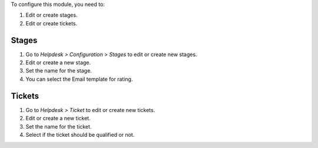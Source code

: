 To configure this module, you need to:

#. Edit or create stages.
#. Edit or create tickets.

Stages
~~~~~~
#. Go to *Helpdesk > Configuration > Stages* to edit or create new stages.
#. Edit or create a new stage.
#. Set the name for the stage.
#. You can select the Email template for rating.

Tickets
~~~~~~~
#. Go to *Helpdesk > Ticket* to edit or create new tickets.
#. Edit or create a new ticket.
#. Set the name for the ticket.
#. Select if the ticket should be qualified or not.
